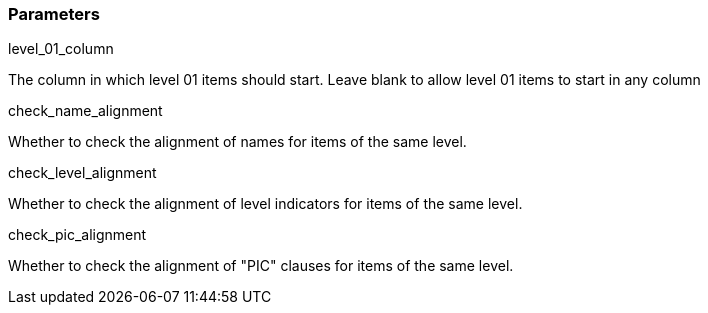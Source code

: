 === Parameters

.level_01_column
****

The column in which level 01 items should start. Leave blank to allow level 01 items to start in any column
****
.check_name_alignment
****

Whether to check the alignment of names for items of the same level.
****
.check_level_alignment
****

Whether to check the alignment of level indicators for items of the same level.
****
.check_pic_alignment
****

Whether to check the alignment of "PIC" clauses for items of the same level.
****
